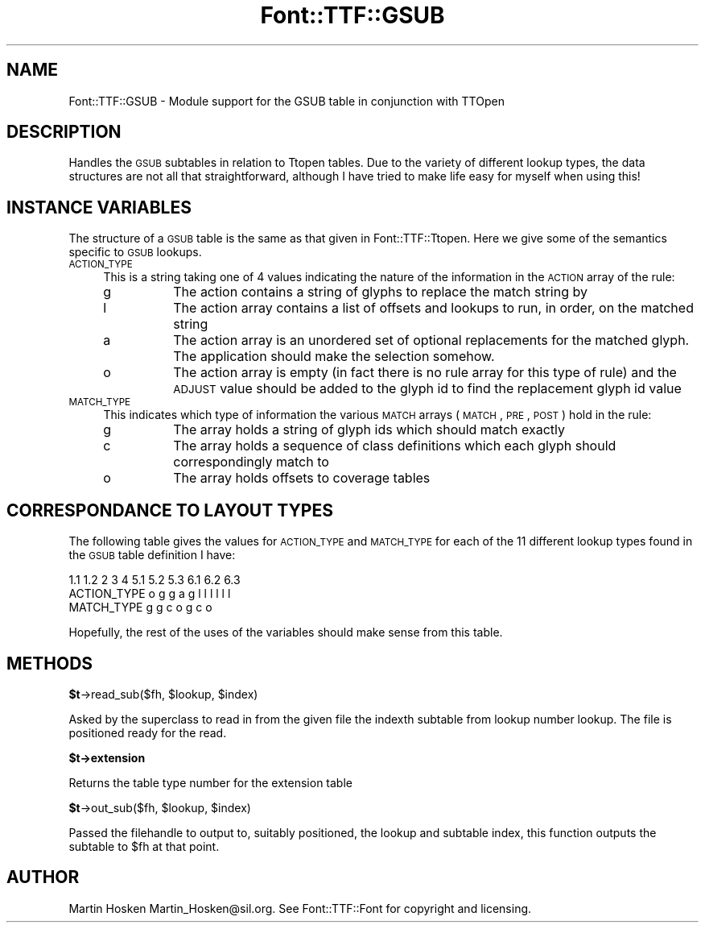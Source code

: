 .\" Automatically generated by Pod::Man 2.16 (Pod::Simple 3.05)
.\"
.\" Standard preamble:
.\" ========================================================================
.de Sh \" Subsection heading
.br
.if t .Sp
.ne 5
.PP
\fB\\$1\fR
.PP
..
.de Sp \" Vertical space (when we can't use .PP)
.if t .sp .5v
.if n .sp
..
.de Vb \" Begin verbatim text
.ft CW
.nf
.ne \\$1
..
.de Ve \" End verbatim text
.ft R
.fi
..
.\" Set up some character translations and predefined strings.  \*(-- will
.\" give an unbreakable dash, \*(PI will give pi, \*(L" will give a left
.\" double quote, and \*(R" will give a right double quote.  \*(C+ will
.\" give a nicer C++.  Capital omega is used to do unbreakable dashes and
.\" therefore won't be available.  \*(C` and \*(C' expand to `' in nroff,
.\" nothing in troff, for use with C<>.
.tr \(*W-
.ds C+ C\v'-.1v'\h'-1p'\s-2+\h'-1p'+\s0\v'.1v'\h'-1p'
.ie n \{\
.    ds -- \(*W-
.    ds PI pi
.    if (\n(.H=4u)&(1m=24u) .ds -- \(*W\h'-12u'\(*W\h'-12u'-\" diablo 10 pitch
.    if (\n(.H=4u)&(1m=20u) .ds -- \(*W\h'-12u'\(*W\h'-8u'-\"  diablo 12 pitch
.    ds L" ""
.    ds R" ""
.    ds C` ""
.    ds C' ""
'br\}
.el\{\
.    ds -- \|\(em\|
.    ds PI \(*p
.    ds L" ``
.    ds R" ''
'br\}
.\"
.\" Escape single quotes in literal strings from groff's Unicode transform.
.ie \n(.g .ds Aq \(aq
.el       .ds Aq '
.\"
.\" If the F register is turned on, we'll generate index entries on stderr for
.\" titles (.TH), headers (.SH), subsections (.Sh), items (.Ip), and index
.\" entries marked with X<> in POD.  Of course, you'll have to process the
.\" output yourself in some meaningful fashion.
.ie \nF \{\
.    de IX
.    tm Index:\\$1\t\\n%\t"\\$2"
..
.    nr % 0
.    rr F
.\}
.el \{\
.    de IX
..
.\}
.\"
.\" Accent mark definitions (@(#)ms.acc 1.5 88/02/08 SMI; from UCB 4.2).
.\" Fear.  Run.  Save yourself.  No user-serviceable parts.
.    \" fudge factors for nroff and troff
.if n \{\
.    ds #H 0
.    ds #V .8m
.    ds #F .3m
.    ds #[ \f1
.    ds #] \fP
.\}
.if t \{\
.    ds #H ((1u-(\\\\n(.fu%2u))*.13m)
.    ds #V .6m
.    ds #F 0
.    ds #[ \&
.    ds #] \&
.\}
.    \" simple accents for nroff and troff
.if n \{\
.    ds ' \&
.    ds ` \&
.    ds ^ \&
.    ds , \&
.    ds ~ ~
.    ds /
.\}
.if t \{\
.    ds ' \\k:\h'-(\\n(.wu*8/10-\*(#H)'\'\h"|\\n:u"
.    ds ` \\k:\h'-(\\n(.wu*8/10-\*(#H)'\`\h'|\\n:u'
.    ds ^ \\k:\h'-(\\n(.wu*10/11-\*(#H)'^\h'|\\n:u'
.    ds , \\k:\h'-(\\n(.wu*8/10)',\h'|\\n:u'
.    ds ~ \\k:\h'-(\\n(.wu-\*(#H-.1m)'~\h'|\\n:u'
.    ds / \\k:\h'-(\\n(.wu*8/10-\*(#H)'\z\(sl\h'|\\n:u'
.\}
.    \" troff and (daisy-wheel) nroff accents
.ds : \\k:\h'-(\\n(.wu*8/10-\*(#H+.1m+\*(#F)'\v'-\*(#V'\z.\h'.2m+\*(#F'.\h'|\\n:u'\v'\*(#V'
.ds 8 \h'\*(#H'\(*b\h'-\*(#H'
.ds o \\k:\h'-(\\n(.wu+\w'\(de'u-\*(#H)/2u'\v'-.3n'\*(#[\z\(de\v'.3n'\h'|\\n:u'\*(#]
.ds d- \h'\*(#H'\(pd\h'-\w'~'u'\v'-.25m'\f2\(hy\fP\v'.25m'\h'-\*(#H'
.ds D- D\\k:\h'-\w'D'u'\v'-.11m'\z\(hy\v'.11m'\h'|\\n:u'
.ds th \*(#[\v'.3m'\s+1I\s-1\v'-.3m'\h'-(\w'I'u*2/3)'\s-1o\s+1\*(#]
.ds Th \*(#[\s+2I\s-2\h'-\w'I'u*3/5'\v'-.3m'o\v'.3m'\*(#]
.ds ae a\h'-(\w'a'u*4/10)'e
.ds Ae A\h'-(\w'A'u*4/10)'E
.    \" corrections for vroff
.if v .ds ~ \\k:\h'-(\\n(.wu*9/10-\*(#H)'\s-2\u~\d\s+2\h'|\\n:u'
.if v .ds ^ \\k:\h'-(\\n(.wu*10/11-\*(#H)'\v'-.4m'^\v'.4m'\h'|\\n:u'
.    \" for low resolution devices (crt and lpr)
.if \n(.H>23 .if \n(.V>19 \
\{\
.    ds : e
.    ds 8 ss
.    ds o a
.    ds d- d\h'-1'\(ga
.    ds D- D\h'-1'\(hy
.    ds th \o'bp'
.    ds Th \o'LP'
.    ds ae ae
.    ds Ae AE
.\}
.rm #[ #] #H #V #F C
.\" ========================================================================
.\"
.IX Title "Font::TTF::GSUB 3"
.TH Font::TTF::GSUB 3 "2011-10-13" "perl v5.10.0" "User Contributed Perl Documentation"
.\" For nroff, turn off justification.  Always turn off hyphenation; it makes
.\" way too many mistakes in technical documents.
.if n .ad l
.nh
.SH "NAME"
Font::TTF::GSUB \- Module support for the GSUB table in conjunction with TTOpen
.SH "DESCRIPTION"
.IX Header "DESCRIPTION"
Handles the \s-1GSUB\s0 subtables in relation to Ttopen tables. Due to the variety of
different lookup types, the data structures are not all that straightforward,
although I have tried to make life easy for myself when using this!
.SH "INSTANCE VARIABLES"
.IX Header "INSTANCE VARIABLES"
The structure of a \s-1GSUB\s0 table is the same as that given in Font::TTF::Ttopen.
Here we give some of the semantics specific to \s-1GSUB\s0 lookups.
.IP "\s-1ACTION_TYPE\s0" 4
.IX Item "ACTION_TYPE"
This is a string taking one of 4 values indicating the nature of the information
in the \s-1ACTION\s0 array of the rule:
.RS 4
.IP "g" 8
.IX Item "g"
The action contains a string of glyphs to replace the match string by
.IP "l" 8
.IX Item "l"
The action array contains a list of offsets and lookups to run, in order, on
the matched string
.IP "a" 8
.IX Item "a"
The action array is an unordered set of optional replacements for the matched
glyph. The application should make the selection somehow.
.IP "o" 8
.IX Item "o"
The action array is empty (in fact there is no rule array for this type of
rule) and the \s-1ADJUST\s0 value should be added to the glyph id to find the replacement
glyph id value
.RE
.RS 4
.RE
.IP "\s-1MATCH_TYPE\s0" 4
.IX Item "MATCH_TYPE"
This indicates which type of information the various \s-1MATCH\s0 arrays (\s-1MATCH\s0, \s-1PRE\s0,
\&\s-1POST\s0) hold in the rule:
.RS 4
.IP "g" 8
.IX Item "g"
The array holds a string of glyph ids which should match exactly
.IP "c" 8
.IX Item "c"
The array holds a sequence of class definitions which each glyph should
correspondingly match to
.IP "o" 8
.IX Item "o"
The array holds offsets to coverage tables
.RE
.RS 4
.RE
.SH "CORRESPONDANCE TO LAYOUT TYPES"
.IX Header "CORRESPONDANCE TO LAYOUT TYPES"
The following table gives the values for \s-1ACTION_TYPE\s0 and \s-1MATCH_TYPE\s0 for each
of the 11 different lookup types found in the \s-1GSUB\s0 table definition I have:
.PP
.Vb 3
\&                1.1 1.2 2   3   4   5.1 5.2 5.3 6.1 6.2 6.3
\&  ACTION_TYPE    o   g  g   a   g    l   l   l   l   l   l
\&  MATCH_TYPE                    g    g   c   o   g   c   o
.Ve
.PP
Hopefully, the rest of the uses of the variables should make sense from this
table.
.SH "METHODS"
.IX Header "METHODS"
.ie n .Sh "$t\fP\->read_sub($fh, \f(CW$lookup\fP, \f(CW$index)"
.el .Sh "\f(CW$t\fP\->read_sub($fh, \f(CW$lookup\fP, \f(CW$index\fP)"
.IX Subsection "$t->read_sub($fh, $lookup, $index)"
Asked by the superclass to read in from the given file the indexth subtable from
lookup number lookup. The file is positioned ready for the read.
.ie n .Sh "$t\->extension"
.el .Sh "\f(CW$t\fP\->extension"
.IX Subsection "$t->extension"
Returns the table type number for the extension table
.ie n .Sh "$t\fP\->out_sub($fh, \f(CW$lookup\fP, \f(CW$index)"
.el .Sh "\f(CW$t\fP\->out_sub($fh, \f(CW$lookup\fP, \f(CW$index\fP)"
.IX Subsection "$t->out_sub($fh, $lookup, $index)"
Passed the filehandle to output to, suitably positioned, the lookup and subtable
index, this function outputs the subtable to \f(CW$fh\fR at that point.
.SH "AUTHOR"
.IX Header "AUTHOR"
Martin Hosken Martin_Hosken@sil.org. See Font::TTF::Font for copyright and
licensing.
